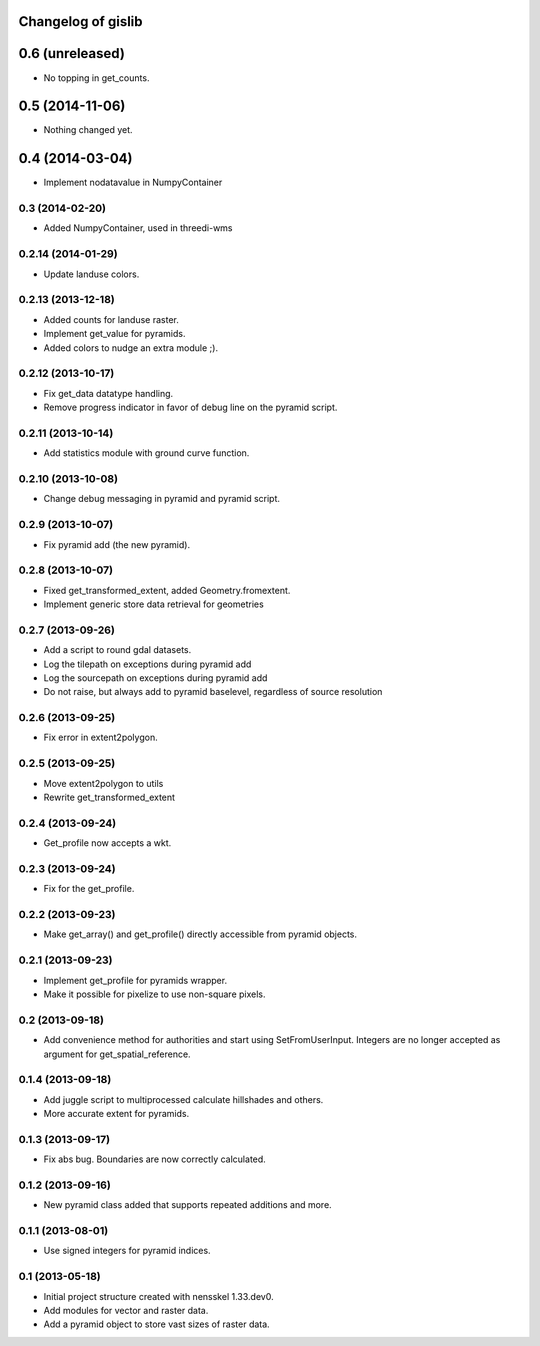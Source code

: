 Changelog of gislib
===================================================


0.6 (unreleased)
================

- No topping in get_counts.


0.5 (2014-11-06)
================

- Nothing changed yet.


0.4 (2014-03-04)
================

- Implement nodatavalue in NumpyContainer


0.3 (2014-02-20)
----------------

- Added NumpyContainer, used in threedi-wms

0.2.14 (2014-01-29)
-------------------

- Update landuse colors.


0.2.13 (2013-12-18)
-------------------

- Added counts for landuse raster.

- Implement get_value for pyramids.

- Added colors to nudge an extra module ;).

0.2.12 (2013-10-17)
-------------------

- Fix get_data datatype handling.

- Remove progress indicator in favor of debug line on the pyramid script.


0.2.11 (2013-10-14)
-------------------

- Add statistics module with ground curve function.


0.2.10 (2013-10-08)
-------------------

- Change debug messaging in pyramid and pyramid script.


0.2.9 (2013-10-07)
------------------

- Fix pyramid add (the new pyramid).


0.2.8 (2013-10-07)
------------------

- Fixed get_transformed_extent, added Geometry.fromextent.

- Implement generic store data retrieval for geometries


0.2.7 (2013-09-26)
------------------

- Add a script to round gdal datasets.

- Log the tilepath on exceptions during pyramid add

- Log the sourcepath on exceptions during pyramid add

- Do not raise, but always add to pyramid baselevel, regardless of source resolution


0.2.6 (2013-09-25)
------------------

- Fix error in extent2polygon.


0.2.5 (2013-09-25)
------------------

- Move extent2polygon to utils

- Rewrite get_transformed_extent


0.2.4 (2013-09-24)
------------------

- Get_profile now accepts a wkt.


0.2.3 (2013-09-24)
------------------

- Fix for the get_profile.


0.2.2 (2013-09-23)
------------------

- Make get_array() and get_profile() directly accessible from pyramid objects.


0.2.1 (2013-09-23)
------------------

- Implement get_profile for pyramids wrapper.

- Make it possible for pixelize to use non-square pixels.


0.2 (2013-09-18)
----------------

- Add convenience method for authorities and start using SetFromUserInput.
  Integers are no longer accepted as argument for get_spatial_reference.


0.1.4 (2013-09-18)
------------------

- Add juggle script to multiprocessed calculate hillshades and others.

- More accurate extent for pyramids.


0.1.3 (2013-09-17)
------------------

- Fix abs bug. Boundaries are now correctly calculated.


0.1.2 (2013-09-16)
------------------

- New pyramid class added that supports repeated additions and more.


0.1.1 (2013-08-01)
------------------

- Use signed integers for pyramid indices.


0.1 (2013-05-18)
----------------

- Initial project structure created with nensskel 1.33.dev0.

- Add modules for vector and raster data.

- Add a pyramid object to store vast sizes of raster data.
